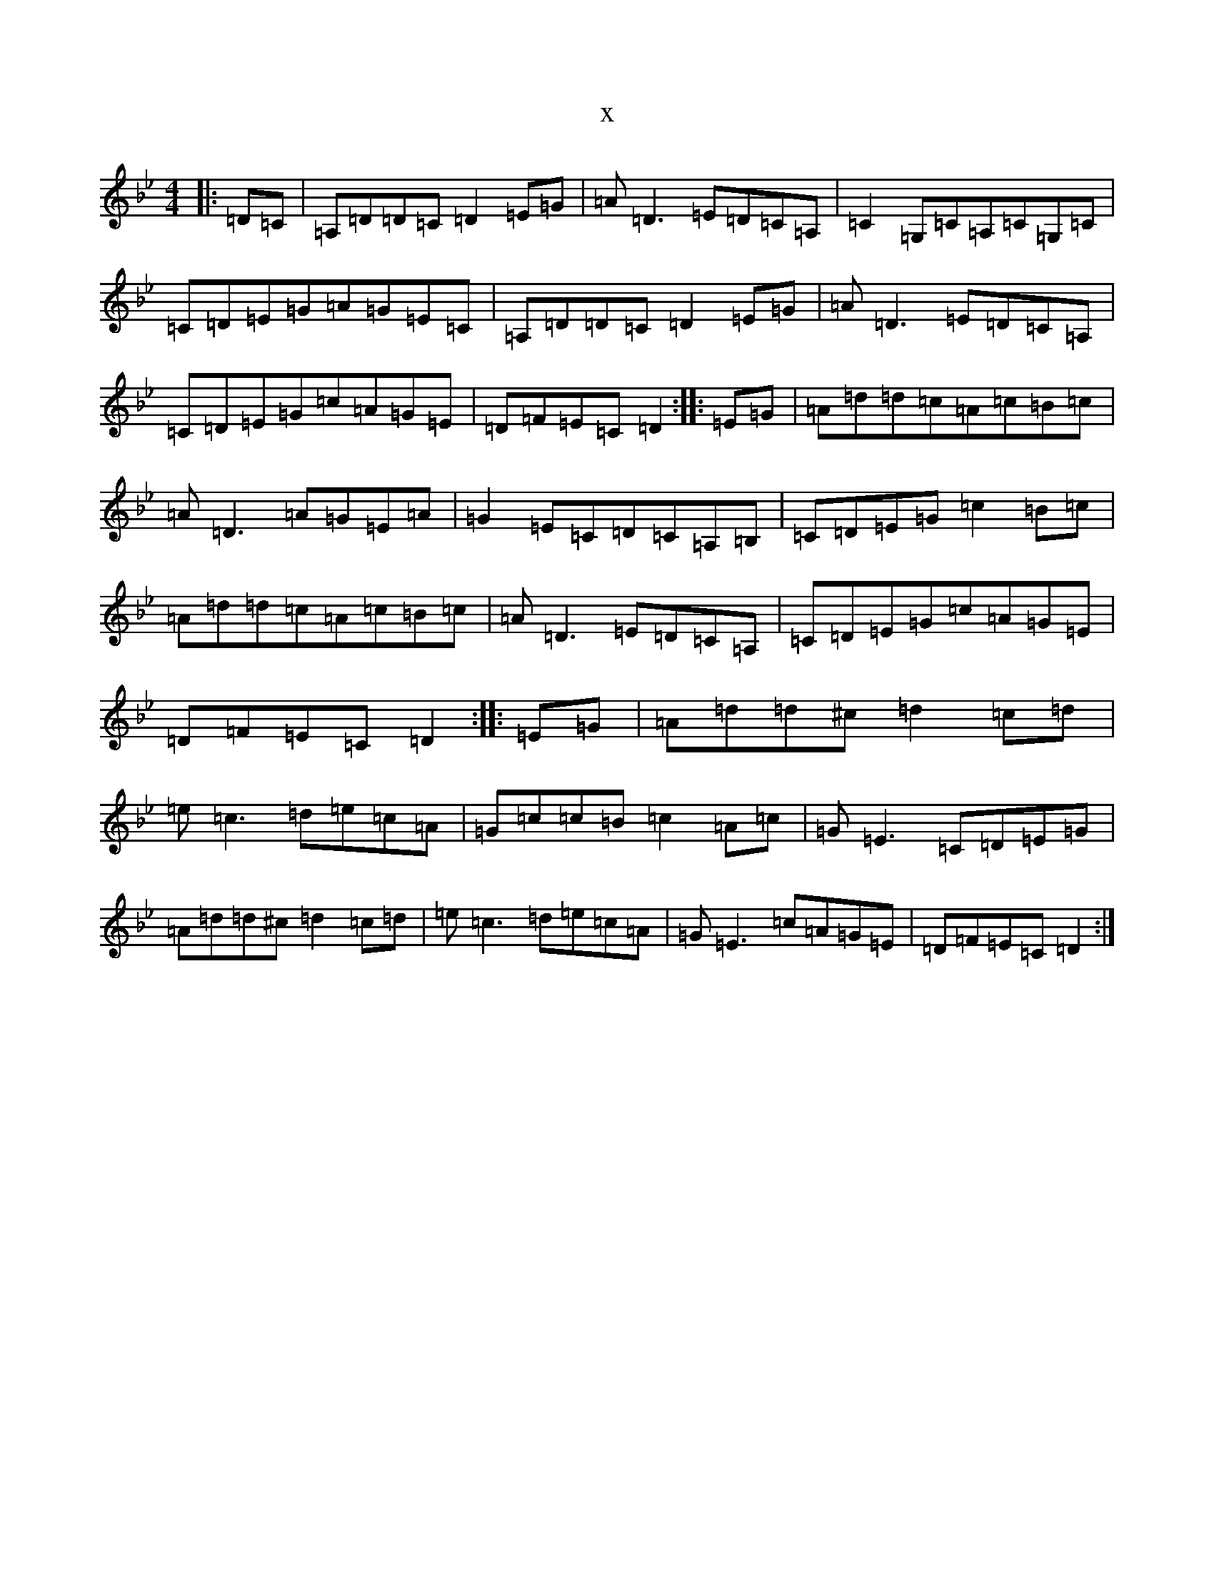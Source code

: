 X:12121
T:x
L:1/8
M:4/4
K: C Dorian
|:=D=C|=A,=D=D=C=D2=E=G|=A=D3=E=D=C=A,|=C2=G,=C=A,=C=G,=C|=C=D=E=G=A=G=E=C|=A,=D=D=C=D2=E=G|=A=D3=E=D=C=A,|=C=D=E=G=c=A=G=E|=D=F=E=C=D2:||:=E=G|=A=d=d=c=A=c=B=c|=A=D3=A=G=E=A|=G2=E=C=D=C=A,=B,|=C=D=E=G=c2=B=c|=A=d=d=c=A=c=B=c|=A=D3=E=D=C=A,|=C=D=E=G=c=A=G=E|=D=F=E=C=D2:||:=E=G|=A=d=d^c=d2=c=d|=e=c3=d=e=c=A|=G=c=c=B=c2=A=c|=G=E3=C=D=E=G|=A=d=d^c=d2=c=d|=e=c3=d=e=c=A|=G=E3=c=A=G=E|=D=F=E=C=D2:|